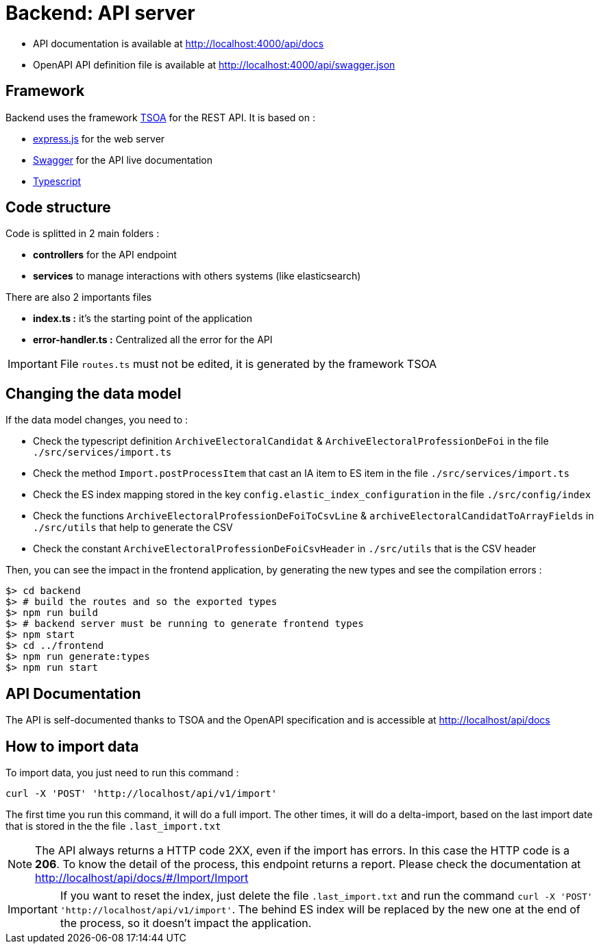 = Backend: API server

* API documentation is available at http://localhost:4000/api/docs
* OpenAPI API definition file is available at http://localhost:4000/api/swagger.json


== Framework

Backend uses the framework https://github.com/lukeautry/tsoa[TSOA] for the REST API.
It is based on :

* https://expressjs.com/[express.js] for the web server
* https://swagger.io/[Swagger] for the API live documentation
* https://www.typescriptlang.org/[Typescript]

== Code structure

Code is splitted in 2 main folders :

* *controllers* for the API endpoint
* *services* to manage interactions with others systems (like elasticsearch)

There are also 2 importants files

* *index.ts :* it's the starting point of the application
* *error-handler.ts :* Centralized all the error for the API

IMPORTANT: File `routes.ts` must not be edited, it is generated by the framework TSOA

== Changing the data model

If the data model changes, you need to :

* Check the typescript definition `ArchiveElectoralCandidat` &  `ArchiveElectoralProfessionDeFoi` in the file `./src/services/import.ts`
* Check the method `Import.postProcessItem` that cast an IA item to ES item in the file  `./src/services/import.ts`
* Check the ES index mapping stored in the key `config.elastic_index_configuration` in the file `./src/config/index`
* Check the functions `ArchiveElectoralProfessionDeFoiToCsvLine` & `archiveElectoralCandidatToArrayFields` in `./src/utils` that help to generate the CSV
* Check the constant `ArchiveElectoralProfessionDeFoiCsvHeader` in `./src/utils` that is the CSV header

Then, you can see the impact in the frontend application, by generating the new types and see the compilation errors :

[source,bash]
----
$> cd backend
$> # build the routes and so the exported types
$> npm run build
$> # backend server must be running to generate frontend types
$> npm start
$> cd ../frontend
$> npm run generate:types
$> npm run start
----

== API Documentation

The API is self-documented thanks to TSOA and the OpenAPI specification and is accessible at http://localhost/api/docs

== How to import data

To import data, you just need to run this command :

[source,bach]
----
curl -X 'POST' 'http://localhost/api/v1/import'
----

The first time you run this command, it will do a full import.
The other times, it will do a delta-import, based on the last import date that is stored in the the file `.last_import.txt`

NOTE: The API always returns a HTTP code 2XX, even if the import has errors. In this case the HTTP code is a **206**.
To know the detail of the process, this endpoint returns a report. Please check the documentation at http://localhost/api/docs/#/Import/Import

IMPORTANT: If you want to reset the index, just delete the file `.last_import.txt` and run the command `curl -X 'POST' 'http://localhost/api/v1/import'`.
The behind ES index will be replaced by the new one at the end of the process, so it doesn't impact the application.
